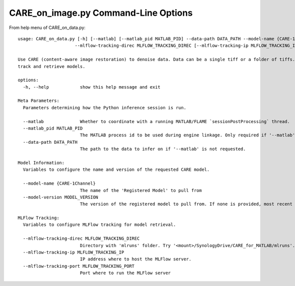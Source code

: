 =====================================
CARE_on_image.py Command-Line Options
=====================================

From help menu of CARE_on_data.py::

  usage: CARE_on_data.py [-h] [--matlab] [--matlab_pid MATLAB_PID] --data-path DATA_PATH --model-name {CARE-1Channel} [--model-version MODEL_VERSION]
                        --mlflow-tracking-direc MLFLOW_TRACKING_DIREC [--mlflow-tracking-ip MLFLOW_TRACKING_IP] [--mlflow-tracking-port MLFLOW_TRACKING_PORT]

  Use CARE (content-aware image restoration) to denoise data. Data can be a single tiff or a folder of tiffs. Uses MLFlow (v. 2-22-2) Registered Models to
  track and retrieve models.

  options:
    -h, --help            show this help message and exit

  Meta Parameters:
    Parameters determining how the Python inference session is run.

    --matlab              Whether to coordinate with a running MATLAB/FLAME `sessionPostProcessing` thread.
    --matlab_pid MATLAB_PID
                          The MATLAB process id to be used during engine linkage. Only required if '--matlab' requested
    --data-path DATA_PATH
                          The path to the data to infer on if '--matlab' is not requested.

  Model Information:
    Variables to configure the name and version of the requested CARE model.

    --model-name {CARE-1Channel}
                          The name of the 'Registered Model' to pull from
    --model-version MODEL_VERSION
                          The version of the registered model to pull from. If none is provided, most recent is used.

  MLFlow Tracking:
    Variables to configure MLFlow tracking for model retrieval.

    --mlflow-tracking-direc MLFLOW_TRACKING_DIREC
                          Directory with 'mlruns' folder. Try '<mount>/SynologyDrive/CARE_for_MATLAB/mlruns'.
    --mlflow-tracking-ip MLFLOW_TRACKING_IP
                          IP address where to host the MLFlow server.
    --mlflow-tracking-port MLFLOW_TRACKING_PORT
                          Port where to run the MLFlow server


